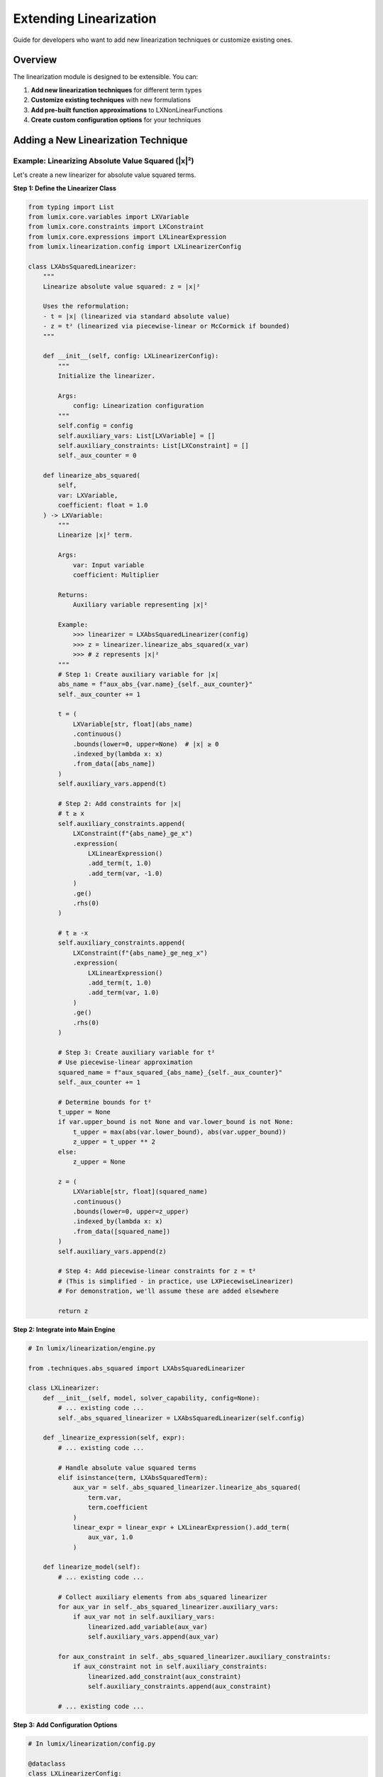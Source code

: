 Extending Linearization
=======================

Guide for developers who want to add new linearization techniques or customize existing ones.

Overview
--------

The linearization module is designed to be extensible. You can:

1. **Add new linearization techniques** for different term types
2. **Customize existing techniques** with new formulations
3. **Add pre-built function approximations** to LXNonLinearFunctions
4. **Create custom configuration options** for your techniques

Adding a New Linearization Technique
-------------------------------------

Example: Linearizing Absolute Value Squared (|x|²)
~~~~~~~~~~~~~~~~~~~~~~~~~~~~~~~~~~~~~~~~~~~~~~~~~~~

Let's create a new linearizer for absolute value squared terms.

**Step 1: Define the Linearizer Class**

.. code-block:: python

   from typing import List
   from lumix.core.variables import LXVariable
   from lumix.core.constraints import LXConstraint
   from lumix.core.expressions import LXLinearExpression
   from lumix.linearization.config import LXLinearizerConfig

   class LXAbsSquaredLinearizer:
       """
       Linearize absolute value squared: z = |x|²

       Uses the reformulation:
       - t = |x| (linearized via standard absolute value)
       - z = t² (linearized via piecewise-linear or McCormick if bounded)
       """

       def __init__(self, config: LXLinearizerConfig):
           """
           Initialize the linearizer.

           Args:
               config: Linearization configuration
           """
           self.config = config
           self.auxiliary_vars: List[LXVariable] = []
           self.auxiliary_constraints: List[LXConstraint] = []
           self._aux_counter = 0

       def linearize_abs_squared(
           self,
           var: LXVariable,
           coefficient: float = 1.0
       ) -> LXVariable:
           """
           Linearize |x|² term.

           Args:
               var: Input variable
               coefficient: Multiplier

           Returns:
               Auxiliary variable representing |x|²

           Example:
               >>> linearizer = LXAbsSquaredLinearizer(config)
               >>> z = linearizer.linearize_abs_squared(x_var)
               >>> # z represents |x|²
           """
           # Step 1: Create auxiliary variable for |x|
           abs_name = f"aux_abs_{var.name}_{self._aux_counter}"
           self._aux_counter += 1

           t = (
               LXVariable[str, float](abs_name)
               .continuous()
               .bounds(lower=0, upper=None)  # |x| ≥ 0
               .indexed_by(lambda x: x)
               .from_data([abs_name])
           )
           self.auxiliary_vars.append(t)

           # Step 2: Add constraints for |x|
           # t ≥ x
           self.auxiliary_constraints.append(
               LXConstraint(f"{abs_name}_ge_x")
               .expression(
                   LXLinearExpression()
                   .add_term(t, 1.0)
                   .add_term(var, -1.0)
               )
               .ge()
               .rhs(0)
           )

           # t ≥ -x
           self.auxiliary_constraints.append(
               LXConstraint(f"{abs_name}_ge_neg_x")
               .expression(
                   LXLinearExpression()
                   .add_term(t, 1.0)
                   .add_term(var, 1.0)
               )
               .ge()
               .rhs(0)
           )

           # Step 3: Create auxiliary variable for t²
           # Use piecewise-linear approximation
           squared_name = f"aux_squared_{abs_name}_{self._aux_counter}"
           self._aux_counter += 1

           # Determine bounds for t²
           t_upper = None
           if var.upper_bound is not None and var.lower_bound is not None:
               t_upper = max(abs(var.lower_bound), abs(var.upper_bound))
               z_upper = t_upper ** 2
           else:
               z_upper = None

           z = (
               LXVariable[str, float](squared_name)
               .continuous()
               .bounds(lower=0, upper=z_upper)
               .indexed_by(lambda x: x)
               .from_data([squared_name])
           )
           self.auxiliary_vars.append(z)

           # Step 4: Add piecewise-linear constraints for z = t²
           # (This is simplified - in practice, use LXPiecewiseLinearizer)
           # For demonstration, we'll assume these are added elsewhere

           return z

**Step 2: Integrate into Main Engine**

.. code-block:: python

   # In lumix/linearization/engine.py

   from .techniques.abs_squared import LXAbsSquaredLinearizer

   class LXLinearizer:
       def __init__(self, model, solver_capability, config=None):
           # ... existing code ...
           self._abs_squared_linearizer = LXAbsSquaredLinearizer(self.config)

       def _linearize_expression(self, expr):
           # ... existing code ...

           # Handle absolute value squared terms
           elif isinstance(term, LXAbsSquaredTerm):
               aux_var = self._abs_squared_linearizer.linearize_abs_squared(
                   term.var,
                   term.coefficient
               )
               linear_expr = linear_expr + LXLinearExpression().add_term(
                   aux_var, 1.0
               )

       def linearize_model(self):
           # ... existing code ...

           # Collect auxiliary elements from abs_squared linearizer
           for aux_var in self._abs_squared_linearizer.auxiliary_vars:
               if aux_var not in self.auxiliary_vars:
                   linearized.add_variable(aux_var)
                   self.auxiliary_vars.append(aux_var)

           for aux_constraint in self._abs_squared_linearizer.auxiliary_constraints:
               if aux_constraint not in self.auxiliary_constraints:
                   linearized.add_constraint(aux_constraint)
                   self.auxiliary_constraints.append(aux_constraint)

           # ... existing code ...

**Step 3: Add Configuration Options**

.. code-block:: python

   # In lumix/linearization/config.py

   @dataclass
   class LXLinearizerConfig:
       # ... existing fields ...

       # Absolute value squared settings
       abs_squared_pwl_segments: int = 25  # For t² approximation
       abs_squared_use_mccormick: bool = False  # Alternative formulation

**Step 4: Add Tests**

.. code-block:: python

   # tests/linearization/test_abs_squared.py

   def test_abs_squared_linearization():
       """Test linearization of |x|² term."""
       config = LXLinearizerConfig(abs_squared_pwl_segments=30)
       linearizer = LXAbsSquaredLinearizer(config)

       # Create variable
       x = LXVariable[Model, float]("x").bounds(lower=-10, upper=10)

       # Linearize
       z = linearizer.linearize_abs_squared(x)

       # Verify
       assert z is not None
       assert len(linearizer.auxiliary_vars) >= 2  # t and z
       assert len(linearizer.auxiliary_constraints) >= 2  # |x| constraints

   def test_abs_squared_accuracy():
       """Test approximation accuracy."""
       import numpy as np

       config = LXLinearizerConfig(abs_squared_pwl_segments=50)
       linearizer = LXAbsSquaredLinearizer(config)

       x_test = np.linspace(-10, 10, 100)
       max_error = 0

       for x_val in x_test:
           true_value = abs(x_val) ** 2
           # Evaluate linearized approximation
           approx_value = evaluate_linearization(linearizer, x_val)
           error = abs(true_value - approx_value) / (true_value + 1e-10)
           max_error = max(max_error, error)

       assert max_error < 0.02, f"Error too large: {max_error}"

Adding Pre-built Functions
---------------------------

Example: Hyperbolic Tangent (tanh)
~~~~~~~~~~~~~~~~~~~~~~~~~~~~~~~~~~~

Add to ``lumix/linearization/functions.py``:

.. code-block:: python

   class LXNonLinearFunctions:
       # ... existing methods ...

       @staticmethod
       def tanh(
           var: LXVariable,
           linearizer: LXPiecewiseLinearizer,
           segments: int = 40
       ) -> LXVariable:
           """
           Hyperbolic tangent function: tanh(x) = (e^x - e^(-x)) / (e^x + e^(-x))

           Use Cases:
               - Activation functions in neural networks
               - Saturation curves
               - Signal processing

           Args:
               var: Input variable
               linearizer: Piecewise linearizer instance
               segments: Number of segments (default: 40 for smooth approximation)

           Returns:
               Output variable representing tanh(var) ∈ [-1, 1]

           Example:
               >>> # Activation function
               >>> activation = LXNonLinearFunctions.tanh(
               ...     net_input,
               ...     linearizer,
               ...     segments=50
               ... )
           """
           return linearizer.approximate_function(
               lambda x: math.tanh(x),
               var,
               num_segments=segments,
               adaptive=True  # tanh curves sharply around x=0
           )

       @staticmethod
       def relu(
           var: LXVariable,
           linearizer: LXPiecewiseLinearizer,
           segments: int = 2  # ReLU is piecewise linear with 2 segments
       ) -> LXVariable:
           """
           Rectified Linear Unit: ReLU(x) = max(0, x)

           Use Cases:
               - Neural network activation
               - Non-negative constraints with smooth approximation

           Args:
               var: Input variable
               linearizer: Piecewise linearizer instance
               segments: Number of segments (default: 2, exact for ReLU)

           Returns:
               Output variable representing max(0, var)

           Example:
               >>> # Non-negative activation
               >>> output = LXNonLinearFunctions.relu(
               ...     weighted_sum,
               ...     linearizer
               ... )
           """
           def relu_func(x: float) -> float:
               return max(0, x)

           return linearizer.approximate_function(
               relu_func,
               var,
               num_segments=segments,
               adaptive=False  # ReLU is piecewise linear, uniform is fine
           )

Customizing Existing Techniques
--------------------------------

Example: Custom McCormick with Additional Constraints
~~~~~~~~~~~~~~~~~~~~~~~~~~~~~~~~~~~~~~~~~~~~~~~~~~~~~~

Extend the bilinear linearizer to add custom bound tightening:

.. code-block:: python

   from lumix.linearization.techniques.bilinear import LXBilinearLinearizer

   class LXTightMcCormickLinearizer(LXBilinearLinearizer):
       """
       Enhanced McCormick linearizer with additional bound tightening.
       """

       def _mccormick_envelope(self, x, y, coeff):
           """
           Override to add custom bound tightening before McCormick.
           """
           # Step 1: Apply custom bound tightening
           x_tight = self._tighten_bounds(x)
           y_tight = self._tighten_bounds(y)

           # Step 2: Call parent McCormick with tightened bounds
           z = super()._mccormick_envelope(x_tight, y_tight, coeff)

           # Step 3: Add custom strengthening constraints
           self._add_strengthening_constraints(z, x_tight, y_tight)

           return z

       def _tighten_bounds(self, var: LXVariable) -> LXVariable:
           """
           Custom bound tightening logic.

           Args:
               var: Variable to tighten

           Returns:
               Variable with tightened bounds
           """
           # Implement custom bound tightening
           # This could use constraint propagation, domain reduction, etc.
           ...

       def _add_strengthening_constraints(self, z, x, y):
           """
           Add custom constraints to strengthen McCormick relaxation.

           Args:
               z: Product variable
               x: First variable
               y: Second variable
           """
           # Add custom constraints
           # For example, additional cuts based on problem structure
           ...

Creating Custom Formulations
-----------------------------

Example: Custom PWL Formulation Using Convex Combination
~~~~~~~~~~~~~~~~~~~~~~~~~~~~~~~~~~~~~~~~~~~~~~~~~~~~~~~~~

.. code-block:: python

   from lumix.linearization.techniques.piecewise import LXPiecewiseLinearizer

   class LXCustomPWLLinearizer(LXPiecewiseLinearizer):
       """
       Custom piecewise-linear linearizer with specialized formulation.
       """

       def _custom_convex_formulation(
           self,
           var: LXVariable,
           breakpoints: List[float],
           values: List[float]
       ) -> LXVariable:
           """
           Custom convex combination formulation.

           Similar to SOS2 but with additional constraints for specific
           problem structures.

           Args:
               var: Input variable
               breakpoints: Breakpoint x-coordinates
               values: Function values at breakpoints

           Returns:
               Output variable
           """
           n = len(breakpoints)

           # Lambda variables
           lambda_vars = []
           for i in range(n):
               lambda_name = f"lambda_custom_{var.name}_{i}"
               lambda_var = (
                   LXVariable[str, float](lambda_name)
                   .continuous()
                   .bounds(lower=0, upper=1)
                   .indexed_by(lambda x: x)
                   .from_data([lambda_name])
               )
               lambda_vars.append(lambda_var)
           self.auxiliary_vars.extend(lambda_vars)

           # Output variable
           output_name = f"pwl_custom_{var.name}_{self._aux_counter}"
           self._aux_counter += 1
           output = (
               LXVariable[str, float](output_name)
               .continuous()
               .bounds(lower=min(values), upper=max(values))
               .indexed_by(lambda x: x)
               .from_data([output_name])
           )
           self.auxiliary_vars.append(output)

           # Standard convexity constraint
           convex_expr = LXLinearExpression()
           for lv in lambda_vars:
               convex_expr.add_term(lv, 1.0)
           self.auxiliary_constraints.append(
               LXConstraint(f"custom_convex_{output_name}")
               .expression(convex_expr)
               .eq()
               .rhs(1.0)
           )

           # Custom adjacency constraints (instead of SOS2)
           # Force at most 2 adjacent lambdas to be positive
           for i in range(n - 2):
               # λ[i] + λ[i+1] + λ[i+2] ≤ 1 would be too restrictive
               # Instead, use binary variables to select active segment
               pass  # Implement custom logic

           # x and y definitions
           # ... similar to SOS2 formulation ...

           return output

       def approximate_function(self, func, var, **kwargs):
           """
           Override to use custom formulation.
           """
           # Generate breakpoints
           breakpoints = ...
           values = ...

           # Use custom formulation
           return self._custom_convex_formulation(var, breakpoints, values)

Testing Custom Extensions
--------------------------

Unit Tests
~~~~~~~~~~

.. code-block:: python

   import pytest
   from lumix.linearization.config import LXLinearizerConfig

   class TestCustomLinearizer:
       @pytest.fixture
       def linearizer(self):
           config = LXLinearizerConfig()
           return LXCustomLinearizer(config)

       def test_creation(self, linearizer):
           """Test linearizer can be created."""
           assert linearizer is not None
           assert linearizer.auxiliary_vars == []

       def test_linearize_custom_term(self, linearizer):
           """Test custom linearization."""
           x = LXVariable[Model, float]("x").bounds(0, 100)
           result = linearizer.linearize_custom_term(x)

           assert result is not None
           assert len(linearizer.auxiliary_vars) > 0

       def test_accuracy(self, linearizer):
           """Test approximation accuracy."""
           # Implement accuracy validation
           pass

Integration Tests
~~~~~~~~~~~~~~~~~

.. code-block:: python

   def test_custom_linearizer_in_model():
       """Test custom linearizer in full model."""
       # Build model
       model = build_test_model()

       # Configure with custom linearizer
       config = LXLinearizerConfig()
       # ... configure custom settings ...

       # Linearize
       linearizer = LXLinearizer(model, solver_cap, config)
       linearized = linearizer.linearize_model()

       # Verify
       assert linearized.name.endswith("_linearized")

       # Solve
       solution = optimizer.solve(linearized)
       assert solution.is_optimal()

Best Practices
--------------

1. **Follow Naming Conventions**

   .. code-block:: python

      # Good
      class LXYourFeatureLinearizer:
          def linearize_your_feature(self, term):
              aux_name = f"aux_your_feature_{var.name}_{self._aux_counter}"

      # Avoid
      class MyCustomThing:
          def do_it(self, x):
              temp = f"tmp_{x}"

2. **Maintain Auxiliary Element Lists**

   .. code-block:: python

      # Always append to auxiliary lists
      self.auxiliary_vars.append(new_var)
      self.auxiliary_constraints.append(new_constraint)

3. **Document Thoroughly**

   .. code-block:: python

      def linearize_custom(self, term):
          """
          Linearize custom term using XYZ method.

          Mathematical Formulation:
              Given: ...
              Creates: ...
              Constraints: ...

          Args:
              term: Custom term to linearize

          Returns:
              Auxiliary variable representing linearized term

          Example:
              >>> linearizer = LXCustomLinearizer(config)
              >>> z = linearizer.linearize_custom(term)
          """

4. **Handle Edge Cases**

   .. code-block:: python

      def linearize_term(self, term):
          # Validate inputs
          if term.var.lower_bound is None:
              raise ValueError("Variable must have lower bound")

          # Handle zero coefficient
          if abs(term.coefficient) < self.config.tolerance:
              return None  # Skip linearization

          # Continue with linearization
          ...

5. **Add Configuration Options**

   .. code-block:: python

      @dataclass
      class LXLinearizerConfig:
          # Add settings for your technique
          custom_method: str = "default"
          custom_precision: float = 1e-6
          custom_use_advanced: bool = True

Documentation
-------------

Document your extension in the appropriate places:

1. **Docstrings**: Add Google-style docstrings to all classes and methods
2. **User Guide**: Add usage examples to user guide
3. **API Reference**: Ensure autodoc picks up your classes
4. **Development Guide**: Document architecture and design decisions

Example Documentation Structure:

.. code-block:: rst

   Custom Linearization Technique
   ===============================

   Overview
   --------

   Description of your technique...

   Mathematical Background
   -----------------------

   Formulation details...

   Usage
   -----

   .. code-block:: python

      from lumix.linearization.techniques import LXCustomLinearizer

      linearizer = LXCustomLinearizer(config)
      result = linearizer.linearize_custom(term)

   See Also
   --------

   - :doc:`/api/linearization/index` - API reference

See Also
--------

- :doc:`linearization-architecture` - Architecture overview
- :doc:`design-decisions` - Design rationale
- :doc:`/user-guide/linearization/index` - User guide
- :doc:`/api/linearization/index` - API reference
